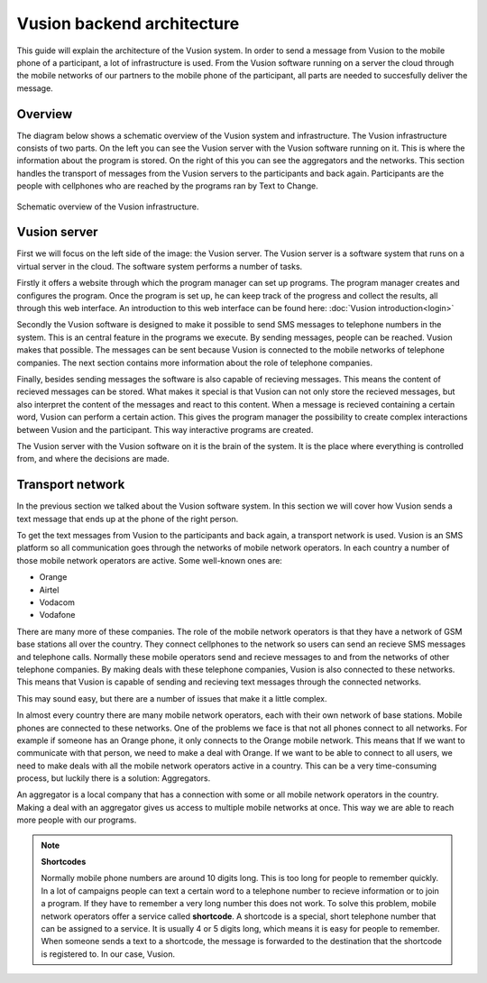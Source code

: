 Vusion backend architecture
+++++++++++++++++++++++++++++++++++++++

This guide will explain the architecture of the Vusion system. In order to send a message from Vusion to the mobile phone of a participant, a lot of infrastructure is used. From the Vusion software running on a server the cloud through the mobile networks of our partners to the mobile phone of the participant, all parts are needed to succesfully deliver the message. 

Overview
-----------

The diagram below shows a schematic overview of the Vusion system and infrastructure. The Vusion infrastructure consists of two parts. On the left you can see the Vusion server with the Vusion software running on it. This is where the information about the program is stored. 
On the right of this you can see the aggregators and the networks. This section handles the transport of messages from the Vusion servers to the participants and back again. Participants are the people with cellphones who are reached by the programs ran by Text to Change.

.. figure:: _static/img/overview.png
	:width: 800px
	:align: center
	:alt: image19.png
	:figwidth: 800px

	Schematic overview of the Vusion infrastructure. 



Vusion server
-----------------

First we will focus on the left side of the image: the Vusion server. The Vusion server is a software system that runs on a virtual server in the cloud. The software system performs a number of tasks.

Firstly it offers a website through which the program manager can set up programs. The program manager creates and configures the program.  Once the program is set up, he can keep track of the progress and collect the results, all through this web interface. An introduction to this web interface can be found here: :doc:`Vusion introduction<login>`

Secondly the Vusion software is designed to make it possible to send SMS messages to telephone numbers in the system. This is an central feature in the programs we execute. By sending messages, people can be reached. Vusion makes that possible. The messages can be sent because Vusion is connected to the mobile networks of telephone companies. The next section contains more information about the role of telephone companies.

Finally, besides sending messages the software is also capable of recieving messages. This means the content of recieved messages can be stored. What makes it special is that Vusion can not only store the recieved messages, but also interpret the content of the messages and react to this content. When a message is recieved containing a certain word, Vusion can perform a certain action. This gives the program manager the possibility to create complex interactions between Vusion and the participant. This way interactive programs are created. 

The Vusion server with the Vusion software on it is the brain of the system. It is the place where everything is controlled from, and where the decisions are made. 


Transport network
-------------------

In the previous section we talked about the Vusion software system. In this section we will cover how Vusion sends a text message that ends up at the phone of the right person.

To get the text messages from Vusion to the participants and back again, a transport network is used. Vusion is an SMS platform so all communication goes through the networks of mobile network operators. In each country a number of those mobile network operators are active. Some well-known ones are:

* Orange
* Airtel
* Vodacom
* Vodafone

There are many more of these companies. The role of the mobile network operators is that they have a network of GSM base stations all over the country. They connect cellphones to the network so users can send an recieve SMS messages and telephone calls. Normally these mobile operators send and recieve messages to and from the networks of other telephone companies. By making deals with these telephone companies, Vusion is also connected to these networks. This means that Vusion is capable of sending and recieving text messages through the connected networks. 

This may sound easy, but there are a number of issues that make it a little complex. 

In almost every country there are many mobile network operators, each with their own network of base stations. Mobile phones are connected to these networks. One of the problems we face is that not all phones connect to all networks. For example if someone has an Orange phone, it only connects to the Orange mobile network. This means that If we want to communicate with that person, we need to make a deal with Orange. If we want to be able to connect to all users, we need to make deals with all the mobile network operators active in a country. This can be a very time-consuming process, but luckily there is a solution: Aggregators.

An aggregator is a local company that has a connection with some or all mobile network operators in the country. Making a deal with an aggregator gives us access to multiple mobile networks at once. This way we are able to reach more people with our programs.


.. note::
	**Shortcodes**

	Normally mobile phone numbers are around 10 digits long. This is too long for people to remember quickly. In a lot of campaigns people can text a certain word to a telephone number to recieve information or to join a program. If they have to remember a very long number this does not work. To solve this problem, mobile network operators offer a service called **shortcode**. A shortcode is a special, short telephone number that can be assigned to a service. It is usually 4 or 5 digits long, which means it is easy for people to remember. 
	When someone sends a text to a shortcode, the message is forwarded to the destination that the shortcode is registered to. In our case, Vusion. 




